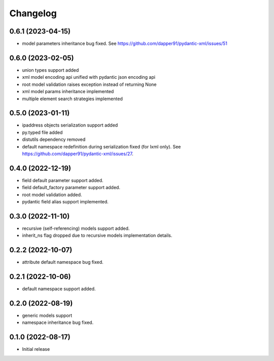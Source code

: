 Changelog
=========


0.6.1 (2023-04-15)
------------------

- model parameters inheritance bug fixed. See https://github.com/dapper91/pydantic-xml/issues/51


0.6.0 (2023-02-05)
------------------

- union types support added
- xml model encoding api unified with pydantic json encoding api
- root model validation raises exception instead of returning None
- xml model params inheritance implemented
- multiple element search strategies implemented


0.5.0 (2023-01-11)
------------------

- ipaddress objects serialization support added
- py.typed file added
- distutils dependency removed
- default namespace redefinition during serialization fixed (for lxml only). See https://github.com/dapper91/pydantic-xml/issues/27.


0.4.0 (2022-12-19)
------------------

- field default parameter support added.
- field default_factory parameter support added.
- root model validation added.
- pydantic field alias support implemented.


0.3.0 (2022-11-10)
------------------

- recursive (self-referencing) models support added.
- inherit_ns flag dropped due to recursive models implementation details.


0.2.2 (2022-10-07)
------------------

- attribute default namespace bug fixed.


0.2.1 (2022-10-06)
------------------

- default namespace support added.


0.2.0 (2022-08-19)
------------------

- generic models support
- namespace inheritance bug fixed.


0.1.0 (2022-08-17)
------------------

- Initial release
